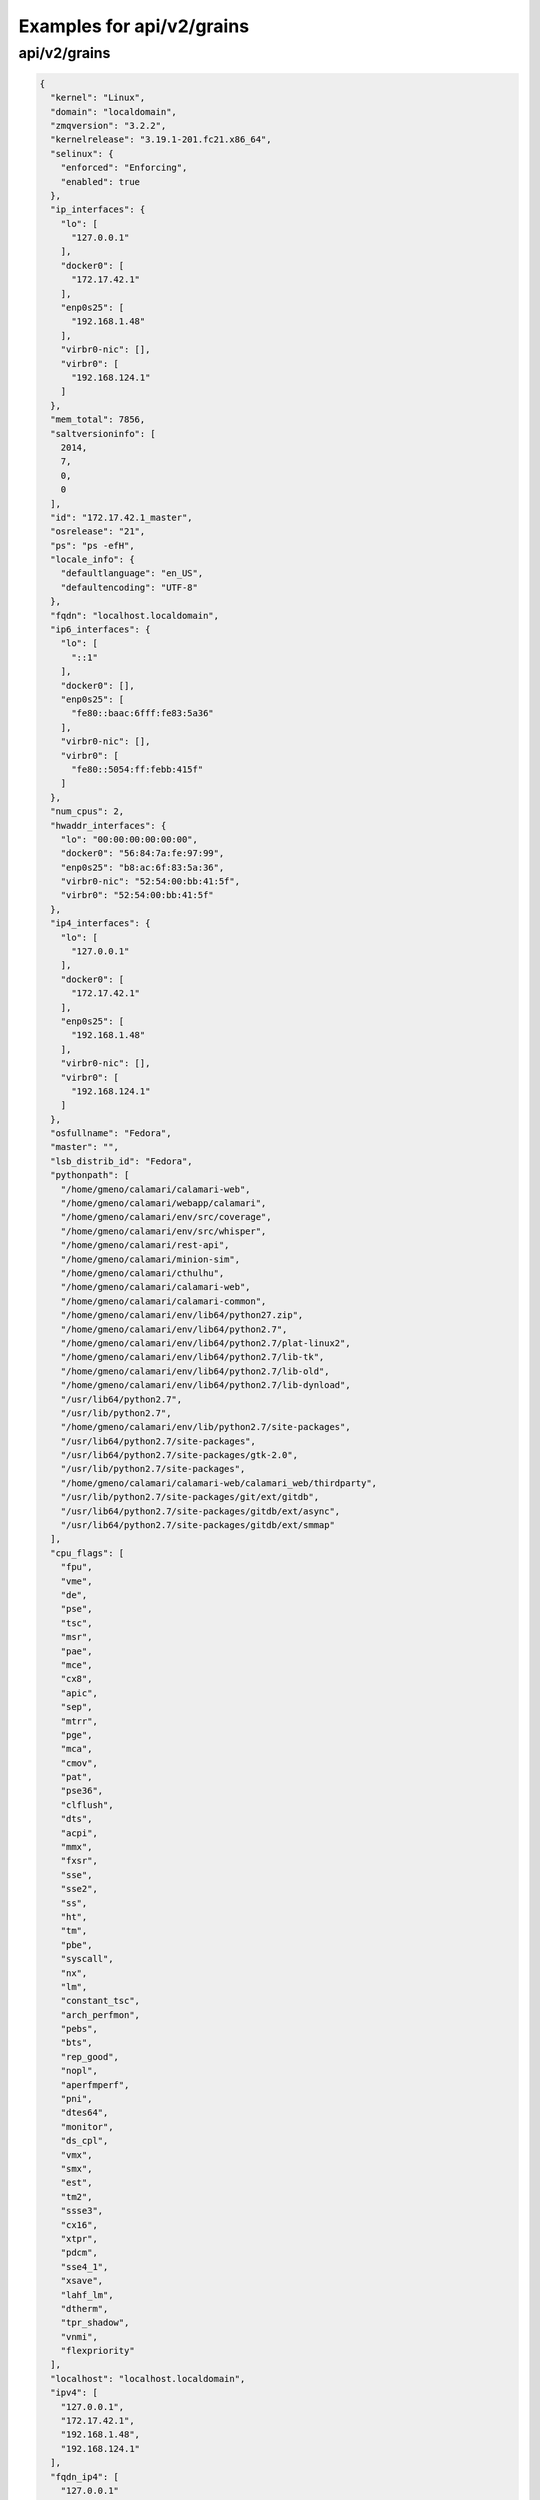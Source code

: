 Examples for api/v2/grains
==========================

api/v2/grains
-------------

.. code-block:: json

   {
     "kernel": "Linux", 
     "domain": "localdomain", 
     "zmqversion": "3.2.2", 
     "kernelrelease": "3.19.1-201.fc21.x86_64", 
     "selinux": {
       "enforced": "Enforcing", 
       "enabled": true
     }, 
     "ip_interfaces": {
       "lo": [
         "127.0.0.1"
       ], 
       "docker0": [
         "172.17.42.1"
       ], 
       "enp0s25": [
         "192.168.1.48"
       ], 
       "virbr0-nic": [], 
       "virbr0": [
         "192.168.124.1"
       ]
     }, 
     "mem_total": 7856, 
     "saltversioninfo": [
       2014, 
       7, 
       0, 
       0
     ], 
     "id": "172.17.42.1_master", 
     "osrelease": "21", 
     "ps": "ps -efH", 
     "locale_info": {
       "defaultlanguage": "en_US", 
       "defaultencoding": "UTF-8"
     }, 
     "fqdn": "localhost.localdomain", 
     "ip6_interfaces": {
       "lo": [
         "::1"
       ], 
       "docker0": [], 
       "enp0s25": [
         "fe80::baac:6fff:fe83:5a36"
       ], 
       "virbr0-nic": [], 
       "virbr0": [
         "fe80::5054:ff:febb:415f"
       ]
     }, 
     "num_cpus": 2, 
     "hwaddr_interfaces": {
       "lo": "00:00:00:00:00:00", 
       "docker0": "56:84:7a:fe:97:99", 
       "enp0s25": "b8:ac:6f:83:5a:36", 
       "virbr0-nic": "52:54:00:bb:41:5f", 
       "virbr0": "52:54:00:bb:41:5f"
     }, 
     "ip4_interfaces": {
       "lo": [
         "127.0.0.1"
       ], 
       "docker0": [
         "172.17.42.1"
       ], 
       "enp0s25": [
         "192.168.1.48"
       ], 
       "virbr0-nic": [], 
       "virbr0": [
         "192.168.124.1"
       ]
     }, 
     "osfullname": "Fedora", 
     "master": "", 
     "lsb_distrib_id": "Fedora", 
     "pythonpath": [
       "/home/gmeno/calamari/calamari-web", 
       "/home/gmeno/calamari/webapp/calamari", 
       "/home/gmeno/calamari/env/src/coverage", 
       "/home/gmeno/calamari/env/src/whisper", 
       "/home/gmeno/calamari/rest-api", 
       "/home/gmeno/calamari/minion-sim", 
       "/home/gmeno/calamari/cthulhu", 
       "/home/gmeno/calamari/calamari-web", 
       "/home/gmeno/calamari/calamari-common", 
       "/home/gmeno/calamari/env/lib64/python27.zip", 
       "/home/gmeno/calamari/env/lib64/python2.7", 
       "/home/gmeno/calamari/env/lib64/python2.7/plat-linux2", 
       "/home/gmeno/calamari/env/lib64/python2.7/lib-tk", 
       "/home/gmeno/calamari/env/lib64/python2.7/lib-old", 
       "/home/gmeno/calamari/env/lib64/python2.7/lib-dynload", 
       "/usr/lib64/python2.7", 
       "/usr/lib/python2.7", 
       "/home/gmeno/calamari/env/lib/python2.7/site-packages", 
       "/usr/lib64/python2.7/site-packages", 
       "/usr/lib64/python2.7/site-packages/gtk-2.0", 
       "/usr/lib/python2.7/site-packages", 
       "/home/gmeno/calamari/calamari-web/calamari_web/thirdparty", 
       "/usr/lib/python2.7/site-packages/git/ext/gitdb", 
       "/usr/lib64/python2.7/site-packages/gitdb/ext/async", 
       "/usr/lib64/python2.7/site-packages/gitdb/ext/smmap"
     ], 
     "cpu_flags": [
       "fpu", 
       "vme", 
       "de", 
       "pse", 
       "tsc", 
       "msr", 
       "pae", 
       "mce", 
       "cx8", 
       "apic", 
       "sep", 
       "mtrr", 
       "pge", 
       "mca", 
       "cmov", 
       "pat", 
       "pse36", 
       "clflush", 
       "dts", 
       "acpi", 
       "mmx", 
       "fxsr", 
       "sse", 
       "sse2", 
       "ss", 
       "ht", 
       "tm", 
       "pbe", 
       "syscall", 
       "nx", 
       "lm", 
       "constant_tsc", 
       "arch_perfmon", 
       "pebs", 
       "bts", 
       "rep_good", 
       "nopl", 
       "aperfmperf", 
       "pni", 
       "dtes64", 
       "monitor", 
       "ds_cpl", 
       "vmx", 
       "smx", 
       "est", 
       "tm2", 
       "ssse3", 
       "cx16", 
       "xtpr", 
       "pdcm", 
       "sse4_1", 
       "xsave", 
       "lahf_lm", 
       "dtherm", 
       "tpr_shadow", 
       "vnmi", 
       "flexpriority"
     ], 
     "localhost": "localhost.localdomain", 
     "ipv4": [
       "127.0.0.1", 
       "172.17.42.1", 
       "192.168.1.48", 
       "192.168.124.1"
     ], 
     "fqdn_ip4": [
       "127.0.0.1"
     ], 
     "fqdn_ip6": [
       "::1"
     ], 
     "nodename": "localhost.localdomain", 
     "saltversion": "2014.7.0", 
     "osfinger": "Fedora-21", 
     "ipv6": [
       "::1", 
       "fe80::5054:ff:febb:415f", 
       "fe80::baac:6fff:fe83:5a36"
     ], 
     "saltpath": "/usr/lib/python2.7/site-packages/salt", 
     "cpu_model": "Intel(R) Core(TM)2 Duo CPU     E8400  @ 3.00GHz", 
     "osmajorrelease": "21", 
     "os_family": "RedHat", 
     "oscodename": "Twenty One", 
     "gpus": [], 
     "pythonversion": [
       2, 
       7, 
       8, 
       "final", 
       0
     ], 
     "num_gpus": 0, 
     "virtual": "physical", 
     "server_id": 1680656098, 
     "host": "localhost", 
     "pythonexecutable": "/home/gmeno/calamari/env/bin/python", 
     "osarch": "x86_64", 
     "cpuarch": "x86_64", 
     "osrelease_info": [
       21
     ], 
     "path": "/home/gmeno/calamari/env/bin:/usr/local/bin:/usr/bin:/usr/local/sbin:/usr/sbin:/home/gmeno/.local/bin:/home/gmeno/bin", 
     "machine_id": "0cafd1f2829a46b88ed9d77b2e05109d", 
     "os": "Fedora"
   }

